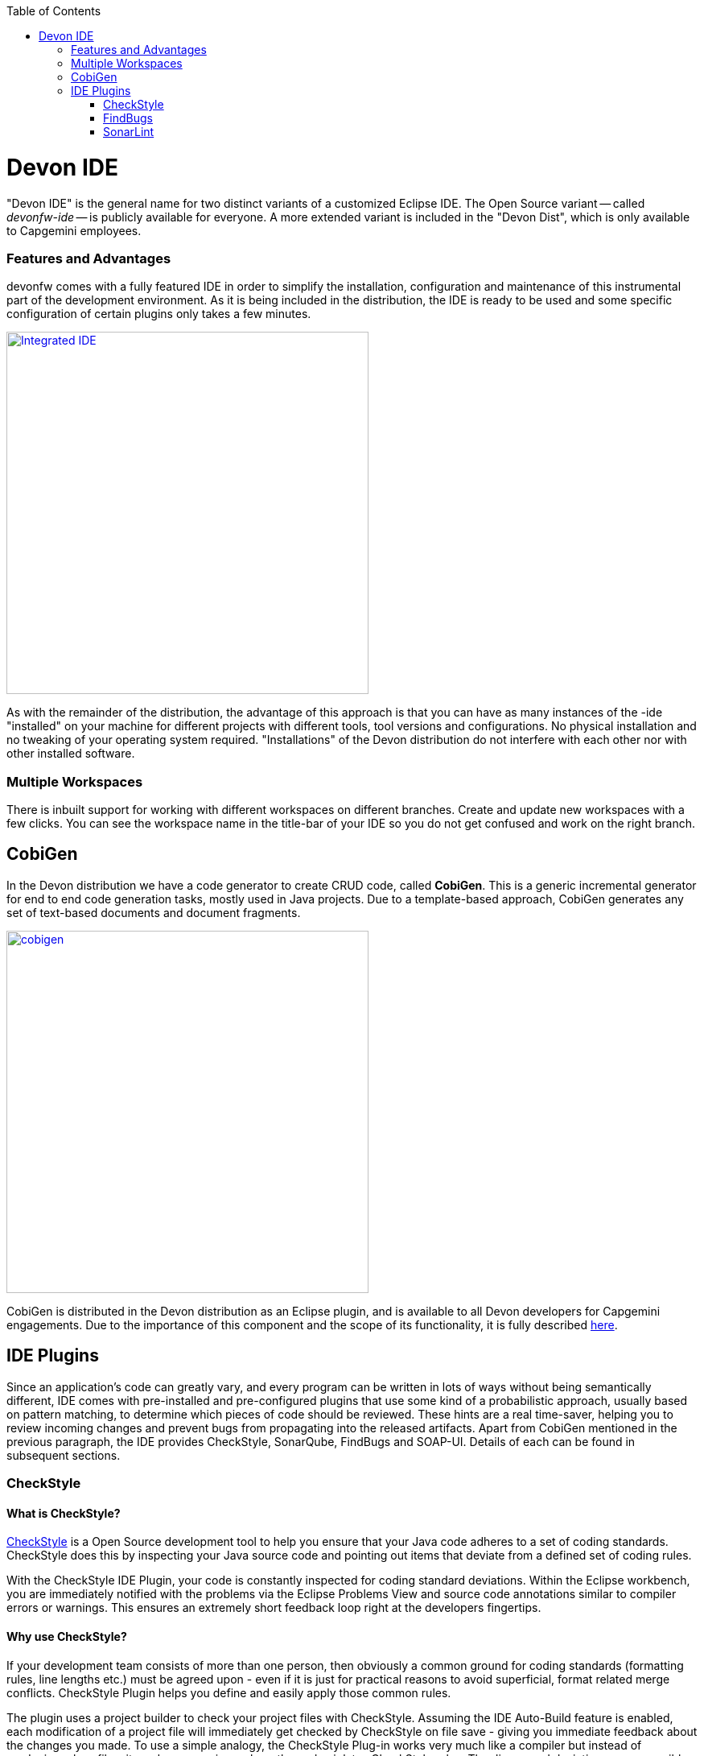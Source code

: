 :toc: macro
toc::[]
:idprefix:
:idseparator: -

ifdef::env-github[]
:tip-caption: :bulb:
:note-caption: :information_source:
:important-caption: :heavy_exclamation_mark:
:caution-caption: :fire:
:warning-caption: :warning:
:imagesdir: https://raw.githubusercontent.com/devonfw/getting-started/master/documentation/
endif::[]

:doctype: book
:reproducible:
:source-highlighter: rouge
:listing-caption: Listing

= Devon IDE

"Devon IDE" is the general name for two distinct variants of a customized Eclipse IDE. The Open Source variant -- called _devonfw-ide_ -- is publicly available for everyone. A more extended variant is included in the "Devon Dist", which is only available to Capgemini employees.

=== Features and Advantages

devonfw comes with a fully featured IDE in order to simplify the installation, configuration and maintenance of this instrumental part of the development environment. As it is being included in the distribution, the IDE is ready to be used and some specific configuration of certain plugins only takes a few  minutes.

image::images/introduction/devon-ide/integrated-ide.png["Integrated IDE",width="450", link="images/introduction/devon-ide/integrated-ide.png"]

As with the remainder of the distribution, the advantage of this approach is that you can have as many instances of the -ide "installed" on your machine for different projects with different tools, tool versions and configurations. No physical installation and no tweaking of your operating system required. "Installations" of the Devon distribution do not interfere with each other nor with other installed software.

=== Multiple Workspaces

There is inbuilt support for working with different workspaces on different branches. Create and update new workspaces with a few clicks. You can see the workspace name in the title-bar of your IDE so you do not get confused and work on the right branch.

== CobiGen

In the Devon distribution we have a code generator to create CRUD code, called *CobiGen*. This is a generic incremental generator for end to end code generation tasks, mostly used in Java projects. Due to a template-based approach, CobiGen generates any set of text-based documents and document fragments.

image::images/introduction/devon-ide/cobigen.png[,width="450",link="images/introduction/devon-ide/cobigen.png"]

CobiGen is distributed in the Devon distribution as an Eclipse plugin, and is available to all Devon developers for Capgemini engagements. Due to the importance of this component and the scope of its functionality, it is fully described <<Getting Started CobiGen,here>>.

== IDE Plugins

Since an application's code can greatly vary, and every program can be written in lots of ways without being semantically different, IDE comes with pre-installed and pre-configured plugins that use some kind of a probabilistic approach, usually based on pattern matching, to determine which pieces of code should be reviewed. These hints are a real time-saver, helping you to review incoming changes and prevent bugs from propagating into the released artifacts. Apart from CobiGen mentioned in the previous paragraph, the IDE provides CheckStyle, SonarQube, FindBugs and SOAP-UI. Details of each can be found in subsequent sections.

=== CheckStyle

==== What is CheckStyle?

http://eclipse-cs.sourceforge.net/[CheckStyle] is a Open Source development tool to help you ensure that your Java code adheres to a set of coding standards. CheckStyle does this by inspecting your Java source code and pointing out items that deviate from a defined set of coding rules.

With the CheckStyle IDE Plugin, your code is constantly inspected for coding standard deviations. Within the Eclipse workbench, you are immediately notified with the problems via the Eclipse Problems View and source code annotations similar to compiler errors or warnings.
This ensures an extremely short feedback loop right at the developers fingertips.

==== Why use CheckStyle?

If your development team consists of more than one person, then obviously a common ground for coding standards (formatting rules, line lengths etc.) must be agreed upon - even if it is just for practical reasons to avoid superficial, format related merge conflicts.
CheckStyle Plugin helps you define and easily apply those common rules.

The plugin uses a project builder to check your project files with CheckStyle. Assuming the IDE Auto-Build feature is enabled, each modification of a project file will immediately get checked by CheckStyle on file save - giving you immediate feedback about the changes you made. To use a simple analogy, the CheckStyle Plug-in works very much like a compiler but instead of producing .class files, it produces warnings where the code violates CheckStyle rules. The discovered deviations are accessible in the Eclipse Problems View, as code editor annotations and via additional CheckStyle violations views.

==== Installation of CheckStyle

After IDE installation, IDE provides default CheckStyle configuration file which has certain check rules specified .
The set of rules used to check the code is highly configurable. A CheckStyle configuration specifies which check rules are validated against the code and with which severity violations will be reported. Once defined a CheckStyle configuration can be used across multiple projects. The IDE comes with several pre-defined CheckStyle configurations.
You can create custom configurations using the plugin's CheckStyle configuration editor or even use an existing CheckStyle configuration file from an external location.

You can see violations in your workspace as shown in below figure.

image::images/introduction/devon-ide/checkstyle.png["checkstyle", width = "450" , link="images/introduction/devon-ide/checkstyle.png"]

==== Usage

So, once projects are created, follow steps mentioned below, to activate CheckStyle:

[start=1]
. Open the properties of the project you want to get checked.

image::images/introduction/devon-ide/checkstyle2.png["checkstyle2", width = "450" , link="images/introduction/devon-ide/checkstyle2.png"]

[start=2]
. Select the CheckStyle section within the properties dialog.

image::images/introduction/devon-ide/checkstyle3.png["checkstyle3", width = "450" , link="images/introduction/devon-ide/checkstyle3.png"]

[start=3]
. Activate CheckStyle for your project by selecting the CheckStyle active for this project check box and press OK

image::images/introduction/devon-ide/checkstyle4.png["checkstyle4", width = "450" , link="images/introduction/devon-ide/checkstyle4.png"]

Now CheckStyle should begin checking your code. This may take a while depending on how many source files your project contains.
The CheckStyle Plug-in uses background jobs to do its work - so while CheckStyle audits your source files you should be able to continue your work.
After CheckStyle has finished checking your code please look into your Eclipse Problems View.
There should be some warnings from CheckStyle. This warnings point to the code locations where your code violates the pre-configured Checks configuration.

image::images/introduction/devon-ide/checkstyle5.png["checkstyle5", width = "450" , link="images/introduction/devon-ide/checkstyle5.png"]

You can navigate to the problems in your code by double-clicking the problem in you problems view.
On the left hand side of the editor an icon is shown for each line that contains a CheckStyle violation. Hovering with your mouse above this icon will show you the problem message.
Also note the editor annotations - they are there to make it even easier to see where the problems are.

=== FindBugs

==== What is FindBugs?

http://findbugs.sourceforge.net/[FindBugs] is an open source project for a static analysis of the Java bytecode to identify potential software bugs. FindBugs provides early feedback about potential errors in the code.

==== Why use FindBugs?

It scans your code for bugs, breaking down the list of bugs in your code into a ranked list on a 20-point scale. The lower the number, the more hardcore the bug.This helps the developer to access these problems early in the development phase.

==== Installation and Usage of FindBugs

IDE comes preinstalled with FindBugs plugin.

You can configure that FindBugs should run automatically for a selected project. For this right-click on a project and select Properties from the popup menu. via the project properties. Select FindBugs → Run automatically  as shown below.

image::images/introduction/devon-ide/FindBugs1.png["configure FindBugs",width="450",link="images/introduction/devon-ide/FindBugs1.png"]

To run the error analysis of FindBugs on a project, right-click on it and select the Find Bugs... → Find Bugs menu entry.

image::images/introduction/devon-ide/FindBugs2.png["error analysis",width="450",link="images/introduction/devon-ide/FindBugs2.png"]

Plugin provides specialized views to see the reported error messages. Select Window → Show View → Other... to access the views.
The FindBugs error messages are also displayed in the Problems view or as decorators in the Package Explorer view.

image::images/introduction/devon-ide/FindBugs3.png["ShowView bug Explorer",width="450",link="images/introduction/devon-ide/FindBugs3.png"]

image::images/introduction/devon-ide/FindBugs4.png["bug Explorer",width="450",link="images/introduction/devon-ide/FindBugs4.png"]

=== SonarLint

==== What is SonarLint?

http://www.sonarlint.org/[SonarLint] is an open platform to manage code quality.
It provides on-the-fly feedback to developers on new bugs and quality issues injected into their code..

==== Why use SonarLint?

It covers seven aspects of code quality like junits, coding rules,comments,complexity,duplications, architecture and design and potential bugs.
SonarLint has got a very efficient way of navigating, a balance between high-level view, dashboard and defect hunting tools. This enables to quickly uncover projects and / or components that are in analysis to establish action plans.

==== Installation and Usage of SonarLint

IDE comes preinstalled with SonarLint.
To configure it , please follow below steps:

First of all, you need to start sonar service. For that, go to software folder which is extracted from Devon-dist zip, choose sonarqube->bin-><choose appropriate folder according to your OS>-->and execute startSonar bat file.

If your project is not already under analysis, you'll need to declare it through the SonarQube web interface as described http://docs.sonarqube.org/display/SONAR/Project+Existence[here].
Once your project exists in SonarQube, you're ready to get started with SonarQube in Eclipse.

SonarLint in Eclipse is pre-configured to access a local SonarQube server listening on http://localhost:9000/.
You can edit this server, delete it or add new ones.By default, user and password is "admin".If sonar service is started properly, test connection will give you successful result.

image::images/introduction/devon-ide/Sonar_add_server.png["Sonar_add_server", width = "450" , link="images/introduction/devon-ide/Sonar_add_server.png"]

For getting a project analysed on sonar, refer this http://docs.sonarqube.org/display/SONAR/Analyzing+Source+Code [link].

Linking a project to one analysed on sonar server.

image::images/introduction/devon-ide/associate-sonarqube.png["associate-sonarqube", width = "450" , link="images/introduction/devon-ide/associate-sonarqube.png"]

In the SonarQube project text field, start typing the name of the project and select it in the list box:

image::images/introduction/devon-ide/link-with-project.png["link-with-project", width = "450" , link="images/introduction/devon-ide/link-with-project.png"]

Click on Finish. Your project is now associated to one analyzed on your SonarQube server.

*Changing Binding*

At any time, it is possible to change the project association.

To do so, right-click on the project in the Project Explorer, and then SonarQube > Change Project Association.

image::images/introduction/devon-ide/change-link-with-project.png["change-link-with-project", width = "450" , link="images/introduction/devon-ide/change-link-with-project.png"]

*Unbinding a Project*

To do so, right-click on the project in the Project Explorer, and then SonarQube > Remove SonarQube Nature.

image::images/introduction/devon-ide/unlink-with-project.png["unlink-with-project", width = "450" , link="images/introduction/devon-ide/unlink-with-project.png"]

*Advanced Configuration*

Additional settings (such as markers for new issues) are available through Window > Preferences > SonarLint

image::images/introduction/devon-ide/eclipse-settings.png["eclipse-settings", width = "450" , link="images/introduction/devon-ide/eclipse-settings.png"]

To look for sonarqube analysed issue, go to Window->Show View-> Others->SonarLint->SonarLint Issues.
Now you can see issues in soanrqube issues tab as shown

image::images/introduction/devon-ide/sonarQube-issues-view.png["sonarQube-issues-view", width = "450" , link="images/introduction/devon-ide/sonarQube-issues-view.png"]

Or you can go to link http://localhost:9000 and login with admin as id and admin as password and goto Dashboard.you can see all the statistics of analysis of the configured projects on sonar server.
